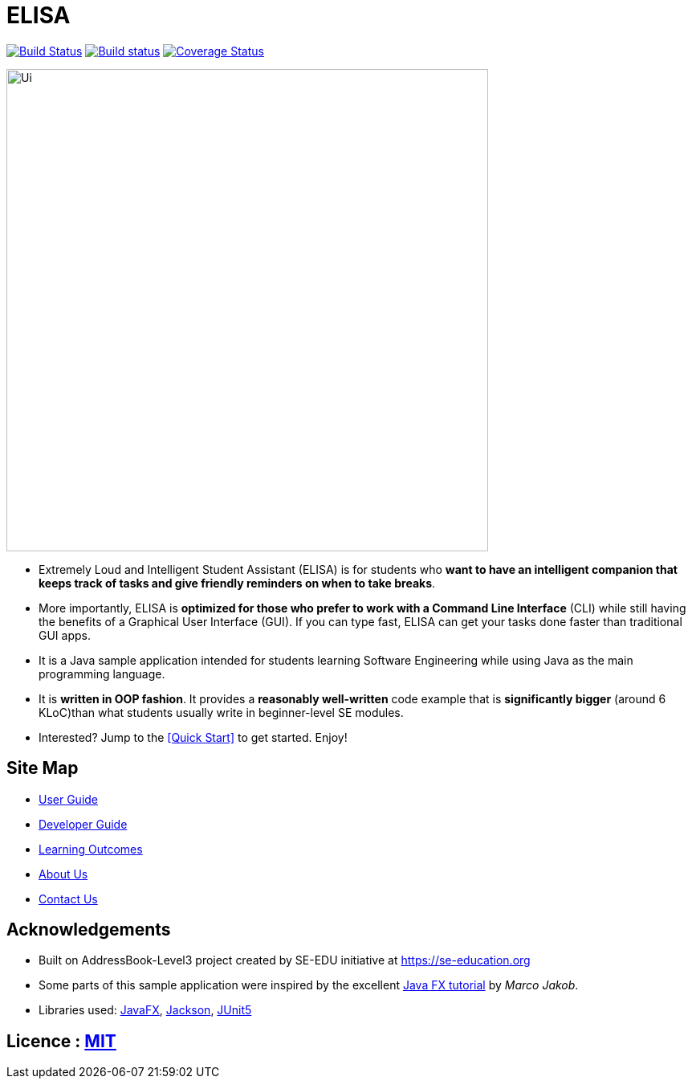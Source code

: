 = ELISA
ifdef::env-github,env-browser[:relfileprefix: docs/]

https://travis-ci.org/AY1920S1-CS2103T-T10-3/main[image:https://travis-ci.org/AY1920S1-CS2103T-T10-3/main.svg?branch=master[Build Status]]
https://ci.appveyor.com/project/blimyj/main/branch/master[image:https://ci.appveyor.com/api/projects/status/o281h6kwxi79gf2u/branch/master?svg=true[Build status]]
https://coveralls.io/github/AY1920S1-CS2103T-T10-3/main[image:https://coveralls.io/repos/github/AY1920S1-CS2103T-T10-3/main/badge.svg[Coverage Status]]

ifdef::env-github[]
image::docs/images/Ui.png[width="600"]
endif::[]

ifndef::env-github[]
image::images/Ui.png[width="600"]
endif::[]

* Extremely Loud and Intelligent Student Assistant (ELISA) is for students who *want to have an intelligent companion that keeps track of tasks and give friendly reminders on when to take breaks*.
* More importantly, ELISA is *optimized for those who prefer to work with a Command Line Interface* (CLI) while still having the benefits of a Graphical User Interface (GUI). If you can type fast, ELISA can get your tasks done faster than traditional GUI apps.
* It is a Java sample application intended for students learning Software Engineering while using Java as the main programming language.
* It is *written in OOP fashion*. It provides a *reasonably well-written* code example that is *significantly bigger* (around 6 KLoC)than what students usually write in beginner-level SE modules.
* Interested? Jump to the <<Quick Start>> to get started. Enjoy!

== Site Map

* <<UserGuide#, User Guide>>
* <<DeveloperGuide#, Developer Guide>>
* <<LearningOutcomes#, Learning Outcomes>>
* <<AboutUs#, About Us>>
* <<ContactUs#, Contact Us>>

== Acknowledgements

* Built on AddressBook-Level3 project created by SE-EDU initiative at https://se-education.org
* Some parts of this sample application were inspired by the excellent http://code.makery.ch/library/javafx-8-tutorial/[Java FX tutorial] by
_Marco Jakob_.
* Libraries used: https://openjfx.io/[JavaFX], https://github.com/FasterXML/jackson[Jackson], https://github.com/junit-team/junit5[JUnit5]

== Licence : link:LICENSE[MIT]
